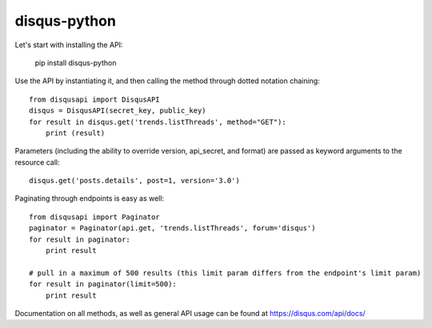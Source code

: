 disqus-python
~~~~~~~~~~~~~

.. image:: https://travis-ci.org/disqus/disqus-python.svg?branch=master
    :target: https://travis-ci.org/disqus/disqus-python

Let's start with installing the API:

	pip install disqus-python

Use the API by instantiating it, and then calling the method through dotted notation chaining::

	from disqusapi import DisqusAPI
	disqus = DisqusAPI(secret_key, public_key)
	for result in disqus.get('trends.listThreads', method="GET"):
	    print (result)

Parameters (including the ability to override version, api_secret, and format) are passed as keyword arguments to the resource call::

	disqus.get('posts.details', post=1, version='3.0')

Paginating through endpoints is easy as well::

	from disqusapi import Paginator
	paginator = Paginator(api.get, 'trends.listThreads', forum='disqus')
	for result in paginator:
	    print result

	# pull in a maximum of 500 results (this limit param differs from the endpoint's limit param)
	for result in paginator(limit=500):
	    print result

Documentation on all methods, as well as general API usage can be found at https://disqus.com/api/docs/

